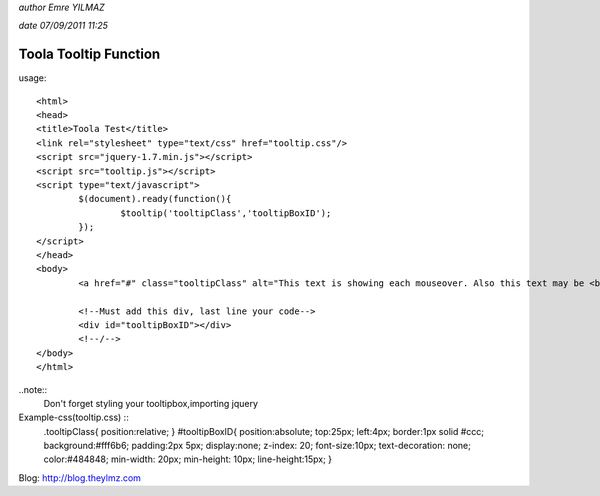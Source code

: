 *author Emre YILMAZ*

*date 07/09/2011 11:25*

###################
Toola Tooltip Function 
###################

usage::

	<html>
	<head>
	<title>Toola Test</title>
	<link rel="stylesheet" type="text/css" href="tooltip.css"/>
	<script src="jquery-1.7.min.js"></script>
	<script src="tooltip.js"></script>
	<script type="text/javascript">
		$(document).ready(function(){
			$tooltip('tooltipClass','tooltipBoxID');
		});
	</script>
	</head>
	<body>
		<a href="#" class="tooltipClass" alt="This text is showing each mouseover. Also this text may be <b>HTML</b> format">Example Site</a>
		
		<!--Must add this div, last line your code-->
		<div id="tooltipBoxID"></div>
		<!--/-->
	</body>
	</html>

..note::
	Don't forget styling your tooltipbox,importing jquery


Example-css(tooltip.css) :: 
	.tooltipClass{
	position:relative;
	}
	#tooltipBoxID{
	position:absolute;
	top:25px;
	left:4px;
	border:1px solid #ccc;
	background:#fff6b6;
	padding:2px 5px;
	display:none;
	z-index: 20;
	font-size:10px;
	text-decoration: none;
	color:#484848;
	min-width: 20px;
	min-height: 10px;
	line-height:15px;
	}

Blog: http://blog.theylmz.com